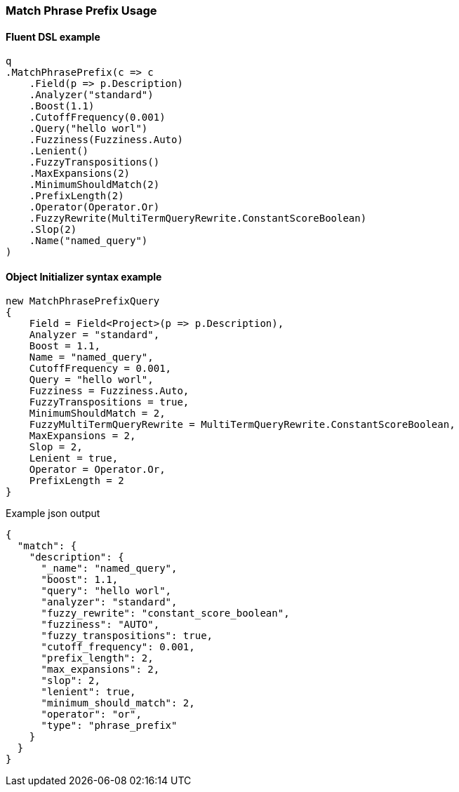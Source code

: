 :ref_current: https://www.elastic.co/guide/en/elasticsearch/reference/5.3

:xpack_current: https://www.elastic.co/guide/en/x-pack/5.3

:github: https://github.com/elastic/elasticsearch-net

:nuget: https://www.nuget.org/packages

////
IMPORTANT NOTE
==============
This file has been generated from https://github.com/elastic/elasticsearch-net/tree/5.x/src/Tests/QueryDsl/FullText/Match/MatchPhrasePrefixUsageTests.cs. 
If you wish to submit a PR for any spelling mistakes, typos or grammatical errors for this file,
please modify the original csharp file found at the link and submit the PR with that change. Thanks!
////

[[match-phrase-prefix-usage]]
=== Match Phrase Prefix Usage

==== Fluent DSL example

[source,csharp]
----
q
.MatchPhrasePrefix(c => c
    .Field(p => p.Description)
    .Analyzer("standard")
    .Boost(1.1)
    .CutoffFrequency(0.001)
    .Query("hello worl")
    .Fuzziness(Fuzziness.Auto)
    .Lenient()
    .FuzzyTranspositions()
    .MaxExpansions(2)
    .MinimumShouldMatch(2)
    .PrefixLength(2)
    .Operator(Operator.Or)
    .FuzzyRewrite(MultiTermQueryRewrite.ConstantScoreBoolean)
    .Slop(2)
    .Name("named_query")
)
----

==== Object Initializer syntax example

[source,csharp]
----
new MatchPhrasePrefixQuery
{
    Field = Field<Project>(p => p.Description),
    Analyzer = "standard",
    Boost = 1.1,
    Name = "named_query",
    CutoffFrequency = 0.001,
    Query = "hello worl",
    Fuzziness = Fuzziness.Auto,
    FuzzyTranspositions = true,
    MinimumShouldMatch = 2,
    FuzzyMultiTermQueryRewrite = MultiTermQueryRewrite.ConstantScoreBoolean,
    MaxExpansions = 2,
    Slop = 2,
    Lenient = true,
    Operator = Operator.Or,
    PrefixLength = 2
}
----

[source,javascript]
.Example json output
----
{
  "match": {
    "description": {
      "_name": "named_query",
      "boost": 1.1,
      "query": "hello worl",
      "analyzer": "standard",
      "fuzzy_rewrite": "constant_score_boolean",
      "fuzziness": "AUTO",
      "fuzzy_transpositions": true,
      "cutoff_frequency": 0.001,
      "prefix_length": 2,
      "max_expansions": 2,
      "slop": 2,
      "lenient": true,
      "minimum_should_match": 2,
      "operator": "or",
      "type": "phrase_prefix"
    }
  }
}
----

